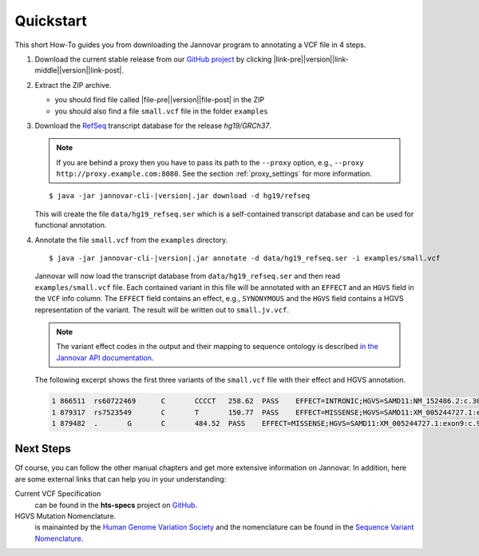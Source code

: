 .. _quickstart:

Quickstart
==========

This short How-To guides you from downloading the Jannovar program to annotating a VCF file in 4 steps.

.. |link-pre| raw:: html

    <a href="https://github.com/charite/jannovar/releases/download/

.. |link-middle| raw:: html

     /jannovar-

.. |link-post| raw:: html

    .zip"> here </a>

.. |file-pre| raw:: html

    <code class="docutils literal notranslate"><span class="pre">jannovar-cli-

.. |file-post| raw:: html

      .jar </span></code>

#. Download the current stable release from our `GitHub project <https://github.com/charite/jannovar>`_ by clicking |link-pre|\ |version|\ |link-middle|\ |version|\ |link-post|. 
#. Extract the ZIP archive.

   * you should find file called |file-pre|\ |version|\ |file-post| in the ZIP
   * you should also find a file ``small.vcf`` file in the folder ``examples``

#. Download the `RefSeq <http://www.ncbi.nlm.nih.gov/refseq/>`_ transcript database for the release *hg19/GRCh37*.

   .. note::

	If you are behind a proxy then you have to pass its path to the ``--proxy`` option, e.g., ``--proxy http://proxy.example.com:8080``. See the section :ref:`proxy_settings` for more information.


   .. parsed-literal::

	$ java -jar jannovar-cli-\ |version|\ .jar download -d hg19/refseq

   This will create the file ``data/hg19_refseq.ser`` which is a self-contained transcript database and can be used for functional annotation.

#. Annotate the file ``small.vcf`` from the ``examples`` directory.

   .. parsed-literal::

	$ java -jar jannovar-cli-\ |version|\ .jar annotate -d data/hg19_refseq.ser -i examples/small.vcf

   Jannovar will now load the transcript database from ``data/hg19_refseq.ser`` and then read ``examples/small.vcf`` file.
   Each contained variant in this file will be annotated with an ``EFFECT`` and an ``HGVS`` field in the ``VCF`` info column.
   The ``EFFECT`` field contains an effect, e.g., ``SYNONYMOUS`` and the ``HGVS`` field contains a HGVS representation of the variant.
   The result will be written out to ``small.jv.vcf``.

   .. note::

        The variant effect codes in the output and their mapping to sequence ontology is described `in the Jannovar API documentation <http://javadoc.io/doc/de.charite.compbio/jannovar-core/0.25/de/charite/compbio/jannovar/annotation/VariantEffect.html>`_.

   The following excerpt shows the first three variants of the ``small.vcf`` file with their effect and HGVS annotation.

   .. code-block:: text

      1	866511	rs60722469	C	CCCCT	258.62	PASS	EFFECT=INTRONIC;HGVS=SAMD11:NM_152486.2:c.305+42_305+43insCCCT	GT:AD:DP:GQ:PL	1/1:6,5:11:14.79:300,15,0
      1	879317	rs7523549	C	T	150.77	PASS	EFFECT=MISSENSE;HGVS=SAMD11:XM_005244727.1:exon9:c.799C>T:p.Arg267Cys	GT:AD:DP:GQ:PL	0/1:14,7:21:99:181,0,367
      1	879482	.	G	C	484.52	PASS	EFFECT=MISSENSE;HGVS=SAMD11:XM_005244727.1:exon9:c.964G>C:p.Asp322His	GT:AD:DP:GQ:PL	0/1:28,20:48:99:515,0,794

Next Steps
----------

Of course, you can follow the other manual chapters and get more extensive information on Jannovar.
In addition, here are some external links that can help you in your understanding:

Current VCF Specification
  can be found in the **hts-specs** project on `GitHub <https://github.com/samtools/hts-specs>`_.
HGVS Mutation Nomenclature.
  is mainainted by the `Human Genome Variation Society <http://www.hgvs.org/>`_ and the nomenclature can be found in the `Sequence Variant Nomenclature <http://varnomen.hgvs.org/>`_.
